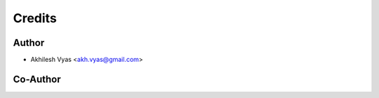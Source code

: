 ========
Credits
========

Author
--------------------
* Akhilesh Vyas <akh.vyas@gmail.com>

Co-Author
--------------------


